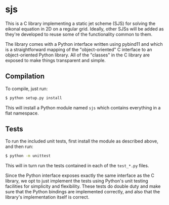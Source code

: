 * sjs

  This is a C library implementing a static jet scheme (SJS) for
  solving the eikonal equation in 2D on a regular grid. Ideally, other
  SJSs will be added as they're developed to reuse some of the
  functionality common to them.

  The library comes with a Python interface written using pybind11 and
  which is a straightforward mapping of the "object-oriented" C
  interface to an object-oriented Python library. All of the "classes"
  in the C library are exposed to make things transparent and simple.

** Compilation

   To compile, just run:
#+BEGIN_SRC sh
$ python setup.py install
#+END_SRC
   This will install a Python module named ~sjs~ which contains
   everything in a flat namespace.

** Tests

   To run the included unit tests, first install the module as
   described above, and then run:
#+BEGIN_SRC sh
$ python -m unittest
#+END_SRC
   This will in turn run the
   tests contained in each of the ~test_*.py~ files.

   Since the Python interface exposes exactly the same interface as
   the C library, we opt to just implement the tests using Python's
   unit testing facilities for simplicity and flexibility. These tests
   do double duty and make sure that the Python bindings are
   implemented correctly, and also that the library's implementation
   itself is correct.
